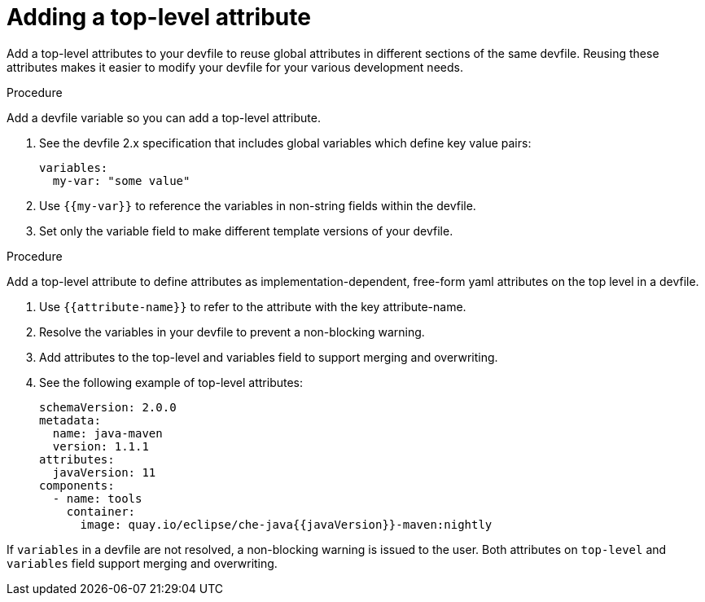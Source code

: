 [id="proc_adding-a-top-level-attribute_{context}"]
= Adding a top-level attribute

[role="_abstract"]

Add a top-level attributes to your devfile to reuse global attributes in different sections of the same devfile. Reusing these attributes makes it easier to modify your devfile for your various development needs.

.Procedure

Add a devfile variable so you can add a top-level attribute.

. See the devfile 2.x specification that includes global variables which define key value pairs:
+
[source,yaml,subs="attributes+"]
----
variables:
  my-var: "some value"
----

. Use `{{my-var}}` to reference the variables in non-string fields within the devfile.
. Set only the variable field to make different template versions of your devfile.

.Procedure

Add a top-level attribute to define attributes as implementation-dependent, free-form yaml attributes on the top level in a devfile.

. Use `{{attribute-name}}` to refer to the attribute with the key attribute-name.
. Resolve the variables in your devfile to prevent a non-blocking warning.
. Add attributes to the top-level and variables field to support merging and overwriting.
. See the following example of top-level attributes:
+
[source,yaml,subs="attributes+"]
----
schemaVersion: 2.0.0
metadata:
  name: java-maven
  version: 1.1.1
attributes:
  javaVersion: 11
components:
  - name: tools
    container:
      image: quay.io/eclipse/che-java{{javaVersion}}-maven:nightly
----

If `variables` in a devfile are not resolved, a non-blocking warning is issued to the user. Both attributes on `top-level` and `variables` field support merging and overwriting.
